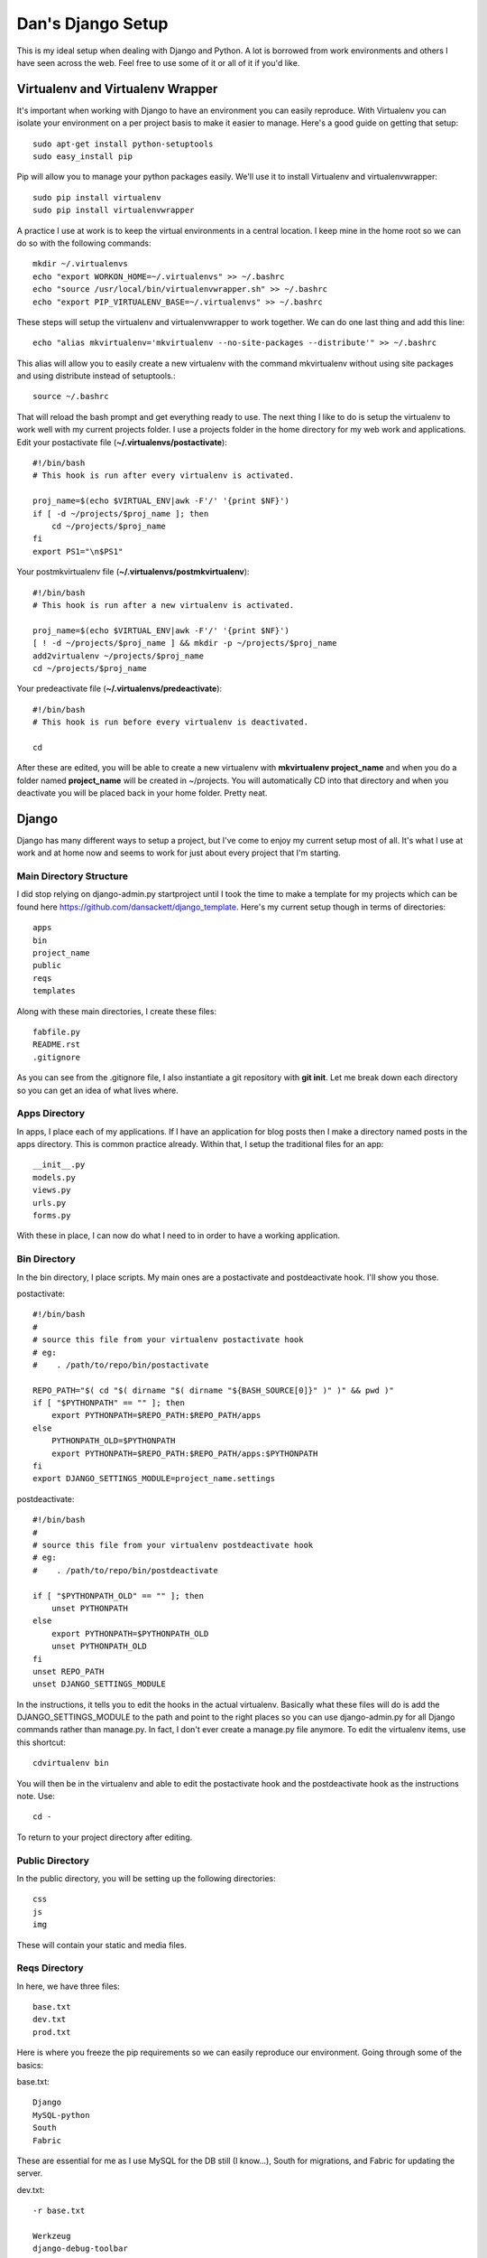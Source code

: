 Dan's Django Setup
============

This is my ideal setup when dealing with Django and Python. A lot is borrowed
from work environments and others I have seen across the web. Feel free to use
some of it or all of it if you'd like.

Virtualenv and Virtualenv Wrapper
--------------------------------

It's important when working with Django to have an environment you can easily
reproduce. With Virtualenv you can isolate your environment on a per project
basis to make it easier to manage. Here's a good guide on getting that setup::

    sudo apt-get install python-setuptools
    sudo easy_install pip

Pip will allow you to manage your python packages easily. We'll use it to
install Virtualenv and virtualenvwrapper::

    sudo pip install virtualenv
    sudo pip install virtualenvwrapper

A practice I use at work is to keep the virtual environments in a central
location. I keep mine in the home root so we can do so with the following
commands::

    mkdir ~/.virtualenvs
    echo "export WORKON_HOME=~/.virtualenvs" >> ~/.bashrc
    echo "source /usr/local/bin/virtualenvwrapper.sh" >> ~/.bashrc
    echo "export PIP_VIRTUALENV_BASE=~/.virtualenvs" >> ~/.bashrc

These steps will setup the virtualenv and virtualenvwrapper to work together.
We can do one last thing and add this line::

    echo "alias mkvirtualenv='mkvirtualenv --no-site-packages --distribute'" >> ~/.bashrc

This alias will allow you to easily create a new virtualenv with the command
mkvirtualenv without using site packages and using distribute instead of
setuptools.::

    source ~/.bashrc

That will reload the bash prompt and get everything ready to use. The next
thing I like to do is setup the virtualenv to work well with my current
projects folder. I use a projects folder in the home directory for my web work
and applications. Edit your postactivate file (**~/.virtualenvs/postactivate**)::

    #!/bin/bash
    # This hook is run after every virtualenv is activated.

    proj_name=$(echo $VIRTUAL_ENV|awk -F'/' '{print $NF}')
    if [ -d ~/projects/$proj_name ]; then
        cd ~/projects/$proj_name
    fi
    export PS1="\n$PS1"

Your postmkvirtualenv file (**~/.virtualenvs/postmkvirtualenv**)::

    #!/bin/bash
    # This hook is run after a new virtualenv is activated.

    proj_name=$(echo $VIRTUAL_ENV|awk -F'/' '{print $NF}')
    [ ! -d ~/projects/$proj_name ] && mkdir -p ~/projects/$proj_name
    add2virtualenv ~/projects/$proj_name
    cd ~/projects/$proj_name

Your predeactivate file (**~/.virtualenvs/predeactivate**)::

    #!/bin/bash
    # This hook is run before every virtualenv is deactivated.

    cd

After these are edited, you will be able to create a new virtualenv with
**mkvirtualenv project_name** and when you do a folder named **project_name**
will be created in ~/projects. You will automatically CD into that directory
and when you deactivate you will be placed back in your home folder. Pretty
neat.

Django
------

Django has many different ways to setup a project, but I've come to enjoy my current setup most of all.
It's what I use at work and at home now and seems to work for just about every project that I'm starting.


Main Directory Structure
^^^^^^^^^^^^^^^^^^^^^^^^

I did stop relying on django-admin.py startproject until I took the time to make a template for my projects which can be found here https://github.com/dansackett/django_template.
Here's my current setup though in terms of directories::
    
    apps
    bin
    project_name
    public
    reqs
    templates
    
Along with these main directories, I create these files::

    fabfile.py
    README.rst
    .gitignore
    
As you can see from the .gitignore file, I also instantiate a git repository with **git init**. Let me break
down each directory so you can get an idea of what lives where.

Apps Directory
^^^^^^^^^^^^^^

In apps, I place each of my applications. If I have an application for blog posts then I make a directory named
posts in the apps directory. This is common practice already. Within that, I setup the traditional files for an app::

    __init__.py
    models.py
    views.py
    urls.py
    forms.py
    
With these in place, I can now do what I need to in order to have a working application. 

Bin Directory
^^^^^^^^^^^^^

In the bin directory, I place scripts. My main ones are a postactivate and postdeactivate hook. I'll show you those.

postactivate::

    #!/bin/bash
    #
    # source this file from your virtualenv postactivate hook
    # eg:
    #    . /path/to/repo/bin/postactivate
    
    REPO_PATH="$( cd "$( dirname "$( dirname "${BASH_SOURCE[0]}" )" )" && pwd )"
    if [ "$PYTHONPATH" == "" ]; then
        export PYTHONPATH=$REPO_PATH:$REPO_PATH/apps
    else
        PYTHONPATH_OLD=$PYTHONPATH
        export PYTHONPATH=$REPO_PATH:$REPO_PATH/apps:$PYTHONPATH
    fi
    export DJANGO_SETTINGS_MODULE=project_name.settings
    
postdeactivate::
    
    #!/bin/bash
    #
    # source this file from your virtualenv postdeactivate hook
    # eg:
    #    . /path/to/repo/bin/postdeactivate
    
    if [ "$PYTHONPATH_OLD" == "" ]; then
        unset PYTHONPATH
    else
        export PYTHONPATH=$PYTHONPATH_OLD
        unset PYTHONPATH_OLD
    fi
    unset REPO_PATH
    unset DJANGO_SETTINGS_MODULE
    
In the instructions, it tells you to edit the hooks in the actual virtualenv. Basically what these files will do
is add the DJANGO_SETTINGS_MODULE to the path and point to the right places so you can use django-admin.py for all
Django commands rather than manage.py. In fact, I don't ever create a manage.py file anymore. To edit the virtualenv
items, use this shortcut::

    cdvirtualenv bin
    
You will then be in the virtualenv and able to edit the postactivate hook and the postdeactivate hook as the instructions
note. Use::

    cd -
    
To return to your project directory after editing.

Public Directory
^^^^^^^^^^^^^^^^

In the public directory, you will be setting up the following directories::

    css
    js
    img
    
These will contain your static and media files. 

Reqs Directory
^^^^^^^^^^^^^^

In here, we have three files::

    base.txt
    dev.txt
    prod.txt
    
Here is where you freeze the pip requirements so we can easily reproduce our environment. Going through some of the basics:

base.txt::

    Django
    MySQL-python
    South
    Fabric
    
These are essential for me as I use MySQL for the DB still (I know...), South for migrations, and Fabric for updating the server.

dev.txt::

    -r base.txt
    
    Werkzeug
    django-debug-toolbar
    django-extensions
    bpython
    
These are all meant for helping with debugging. bPython gives me a sweet python interface that Django Shell automatically
jumps into. The prod.txt file will depend on what you need outside of development. Mine sometimes stays blank.

To install these use::

    pip install -r dev.txt
    
Do this on the dev machine and prod.txt on the production. Since we include the base file in the dev/prod reqs documents
then they will also get installed with the environment stuff. Pretty neat.

Templates Directory
^^^^^^^^^^^^^^^^^^^

In here, I place all my templates in individual directories matching the app name. Like the blog application, there would be 
a posts directory for templates. As well I create the following files::

    base.html
    404.html
    500.html
    
These serve as the base and error templates that Django looks for.

Project Directory
^^^^^^^^^^^^^^^^^

The project directory is where the important stuff is. Here I'll place system attributes, shared files, and the settings.
The main files I will always have here are::

    dev_urls.py
    __init__.py
    urls.py
    wsgi.py
    
I place all of my settings into a settings folder in here. All of them? Yes, at work we use a tiered settings structure
rather than the typical local_settings.py trick. This ensures that you version control your system settings and only
keep passwords and keys in a local.py file. In the directory project_name/settings I have::

    __init__.py
    base.py
    dev.py
    prod.py
    local.py
    local.py.example
    
These each can be seen on my sample project: https://github.com/dansackett/django_template/tree/master/project_name/settings

Summary
^^^^^^^

This structure seems to work well for me and keeps me very organized. Once that's in place, we can run Django commands, 
build apps, and get the app running and deployed seamlessly. If you'd like to use this template, I made it easy with the template I mentioned above. There are instructions on that to help you get started.
